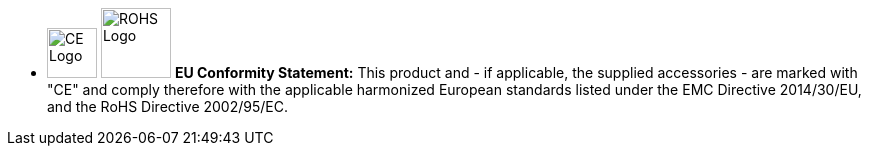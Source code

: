 //!sectnum momentarily stops section numbering
// but decided to leave in since all these 
// warnings will be at the end and should 
// be seen in the TOC with numbers
//:!sectnums:

////
Using only one colon after an image specification enables an inline image
////

[square]
* image:ROOT:image$CE_LOGO.png[CE Logo,width=50,align="left"] image:ROOT:image$ROHS_LOGO.png[ROHS Logo,width=70,align="left"] *EU Conformity Statement:* This product and - if applicable, the supplied accessories - are marked with "CE" and comply therefore with the applicable harmonized European standards listed under the EMC Directive 2014/30/EU, and the RoHS Directive 2002/95/EC.
